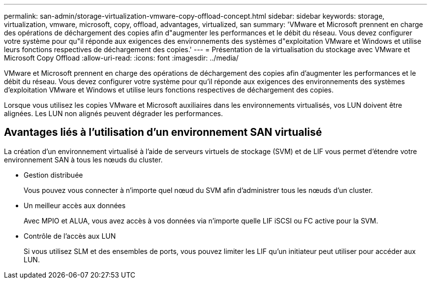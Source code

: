 ---
permalink: san-admin/storage-virtualization-vmware-copy-offload-concept.html 
sidebar: sidebar 
keywords: storage, virtualization, vmware, microsoft, copy, offload, advantages, virtualized, san 
summary: 'VMware et Microsoft prennent en charge des opérations de déchargement des copies afin d"augmenter les performances et le débit du réseau. Vous devez configurer votre système pour qu"il réponde aux exigences des environnements des systèmes d"exploitation VMware et Windows et utilise leurs fonctions respectives de déchargement des copies.' 
---
= Présentation de la virtualisation du stockage avec VMware et Microsoft Copy Offload
:allow-uri-read: 
:icons: font
:imagesdir: ../media/


[role="lead"]
VMware et Microsoft prennent en charge des opérations de déchargement des copies afin d'augmenter les performances et le débit du réseau. Vous devez configurer votre système pour qu'il réponde aux exigences des environnements des systèmes d'exploitation VMware et Windows et utilise leurs fonctions respectives de déchargement des copies.

Lorsque vous utilisez les copies VMware et Microsoft auxiliaires dans les environnements virtualisés, vos LUN doivent être alignées. Les LUN non alignés peuvent dégrader les performances.



== Avantages liés à l'utilisation d'un environnement SAN virtualisé

La création d'un environnement virtualisé à l'aide de serveurs virtuels de stockage (SVM) et de LIF vous permet d'étendre votre environnement SAN à tous les nœuds du cluster.

* Gestion distribuée
+
Vous pouvez vous connecter à n'importe quel nœud du SVM afin d'administrer tous les nœuds d'un cluster.

* Un meilleur accès aux données
+
Avec MPIO et ALUA, vous avez accès à vos données via n'importe quelle LIF iSCSI ou FC active pour la SVM.

* Contrôle de l'accès aux LUN
+
Si vous utilisez SLM et des ensembles de ports, vous pouvez limiter les LIF qu'un initiateur peut utiliser pour accéder aux LUN.


